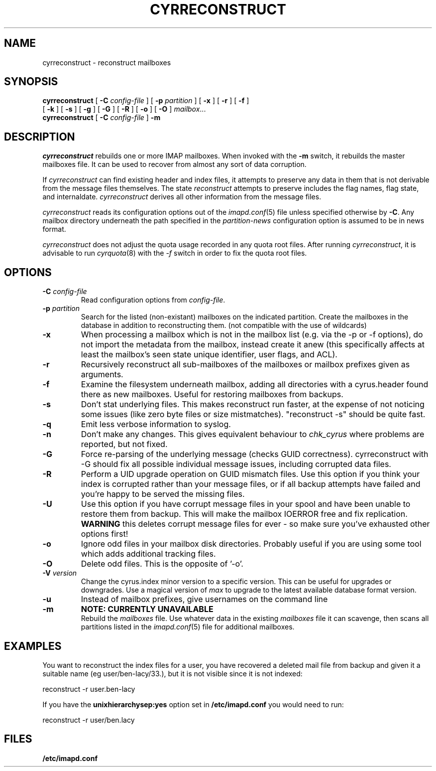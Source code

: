 .\" -*- nroff -*-
.TH CYRRECONSTRUCT 8 "Project Cyrus" CMU
.\"
.\" Copyright (c) 1994-2008 Carnegie Mellon University.  All rights reserved.
.\"
.\" Redistribution and use in source and binary forms, with or without
.\" modification, are permitted provided that the following conditions
.\" are met:
.\"
.\" 1. Redistributions of source code must retain the above copyright
.\"    notice, this list of conditions and the following disclaimer.
.\"
.\" 2. Redistributions in binary form must reproduce the above copyright
.\"    notice, this list of conditions and the following disclaimer in
.\"    the documentation and/or other materials provided with the
.\"    distribution.
.\"
.\" 3. The name "Carnegie Mellon University" must not be used to
.\"    endorse or promote products derived from this software without
.\"    prior written permission. For permission or any legal
.\"    details, please contact
.\"      Carnegie Mellon University
.\"      Center for Technology Transfer and Enterprise Creation
.\"      4615 Forbes Avenue
.\"      Suite 302
.\"      Pittsburgh, PA  15213
.\"      (412) 268-7393, fax: (412) 268-7395
.\"      innovation@andrew.cmu.edu
.\"
.\" 4. Redistributions of any form whatsoever must retain the following
.\"    acknowledgment:
.\"    "This product includes software developed by Computing Services
.\"     at Carnegie Mellon University (http://www.cmu.edu/computing/)."
.\"
.\" CARNEGIE MELLON UNIVERSITY DISCLAIMS ALL WARRANTIES WITH REGARD TO
.\" THIS SOFTWARE, INCLUDING ALL IMPLIED WARRANTIES OF MERCHANTABILITY
.\" AND FITNESS, IN NO EVENT SHALL CARNEGIE MELLON UNIVERSITY BE LIABLE
.\" FOR ANY SPECIAL, INDIRECT OR CONSEQUENTIAL DAMAGES OR ANY DAMAGES
.\" WHATSOEVER RESULTING FROM LOSS OF USE, DATA OR PROFITS, WHETHER IN
.\" AN ACTION OF CONTRACT, NEGLIGENCE OR OTHER TORTIOUS ACTION, ARISING
.\" OUT OF OR IN CONNECTION WITH THE USE OR PERFORMANCE OF THIS SOFTWARE.
.SH NAME
cyrreconstruct \- reconstruct mailboxes
.SH SYNOPSIS
.B cyrreconstruct
[
.B \-C
.I config-file
]
[
.B \-p
.I partition
]
[
.B \-x
]
[
.B \-r
]
[
.B \-f
]
.br
            [
.B \-k  
]
[
.B \-s
]
[
.B \-g
]
[
.B \-G
]
[
.B \-R
]
[
.B \-o
]
[
.B \-O
]
.IR mailbox ...
.br
.br
.B cyrreconstruct
[
.B \-C
.I config-file
]
.B \-m
.SH DESCRIPTION
.I cyrreconstruct
rebuilds one or more IMAP mailboxes.  When invoked with the
.B \-m
switch, it rebuilds the master
mailboxes file.  It can be used to recover from
almost any sort of data corruption.
.PP
If
.I cyrreconstruct
can find existing header and index files, it attempts to preserve any
data in them that is not derivable from the message files themselves.
The state 
.I reconstruct
attempts to preserve includes the flag names, flag state, and
internaldate.
.I cyrreconstruct
derives all other information from the message files.
.PP
.I cyrreconstruct
reads its configuration options out of the
.IR imapd.conf (5)
file unless specified otherwise by \fB-C\fR.  Any mailbox directory
underneath the path specified in the
.I partition-news
configuration option is assumed to be in news format.
.PP
.I cyrreconstruct
does not adjust the quota usage recorded in any quota
root files.  After running
.IR cyrreconstruct ,
it is advisable to run
.IR cyrquota (8)
with the
.I \-f
switch in order to fix the quota root files.
.SH OPTIONS
.TP
.BI \-C " config-file"
Read configuration options from \fIconfig-file\fR.
.TP
.BI \-p " partition"
Search for the listed (non-existant) mailboxes on the indicated partition.
Create the mailboxes in the database in addition to reconstructing them.
(not compatible with the use of wildcards)
.TP
.B \-x
When processing a mailbox which is not in the mailbox list (e.g. via
the -p or -f options), do not import the metadata from the mailbox,
instead create it anew (this specifically affects at least the mailbox's seen
state unique identifier, user flags, and ACL).
.TP
.B \-r
Recursively reconstruct all sub-mailboxes of the mailboxes or mailbox
prefixes given as arguments.
.TP
.B \-f
Examine the filesystem underneath mailbox, adding all directories with
a cyrus.header found there as new mailboxes.  Useful for
restoring mailboxes from backups.
.TP
.B \-s
Don't stat underlying files.  This makes reconstruct run faster, at
the expense of not noticing some issues (like zero byte files or
size mistmatches).  "reconstruct -s" should be quite fast.
.TP
.B \-q
Emit less verbose information to syslog.
.TP
.B \-n
Don't make any changes.  This gives equivalent behaviour to
.I chk_cyrus
where problems are reported, but not fixed.
.TP
.B \-G
Force re-parsing of the underlying message (checks GUID correctness).
cyrreconstruct with -G should fix all possible individual message issues,
including corrupted data files.
.TP
.B \-R
Perform a UID upgrade operation on GUID mismatch files.  Use this option
if you think your index is corrupted rather than your message files, or if
all backup attempts have failed and you're happy to be served the missing
files.
.TP
.B \-U
Use this option if you have corrupt message files in your spool and have
been unable to restore them from backup.  This will make the mailbox
IOERROR free and fix replication.
.B WARNING
this deletes corrupt message files for ever - so make sure you've exhausted
other options first!
.TP
.B -o
Ignore odd files in your mailbox disk directories.  Probably useful if you
are using some tool which adds additional tracking files.
.TP
.B -O
Delete odd files.  This is the opposite of '-o'.
.TP
.BI \-V " version"
Change the cyrus.index minor version to a specific version. This can be
useful for upgrades or downgrades. Use a magical version of \fImax\fR to
upgrade to the latest available database format version.
.TP
.B -u
Instead of mailbox prefixes, give usernames on the command line
.TP
.B \-m
.B NOTE: CURRENTLY UNAVAILABLE
.br
Rebuild the
.I mailboxes
file.  Use whatever data in the existing
.I mailboxes
file it can scavenge, then scans all partitions listed in the
.IR imapd.conf (5)
file for additional mailboxes.
.SH EXAMPLES
You want to reconstruct the index files for a user, you have recovered a deleted mail file from backup
and given it a suitable name (eg user/ben-lacy/33.), but it is not visible since it is not indexed:

.nf
reconstruct -r user.ben-lacy
.fi
.PP
If you have the \fBunixhierarchysep:yes\fR option set in \fB/etc/imapd.conf\fR you would need
to run:

.nf
reconstruct -r user/ben.lacy
.fi

.SH FILES
.TP
.B /etc/imapd.conf
